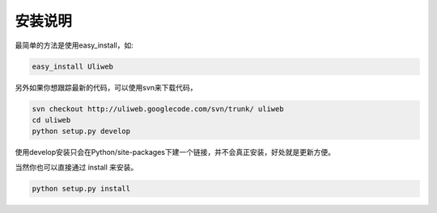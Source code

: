 安装说明
==========

最简单的方法是使用easy_install，如:

.. code::

    easy_install Uliweb
    
另外如果你想跟踪最新的代码，可以使用svn来下载代码，

.. code::

    svn checkout http://uliweb.googlecode.com/svn/trunk/ uliweb
    cd uliweb
    python setup.py develop

使用develop安装只会在Python/site-packages下建一个链接，并不会真正安装，好处就是更新方便。

当然你也可以直接通过 install 来安装。

.. code::

    python setup.py install